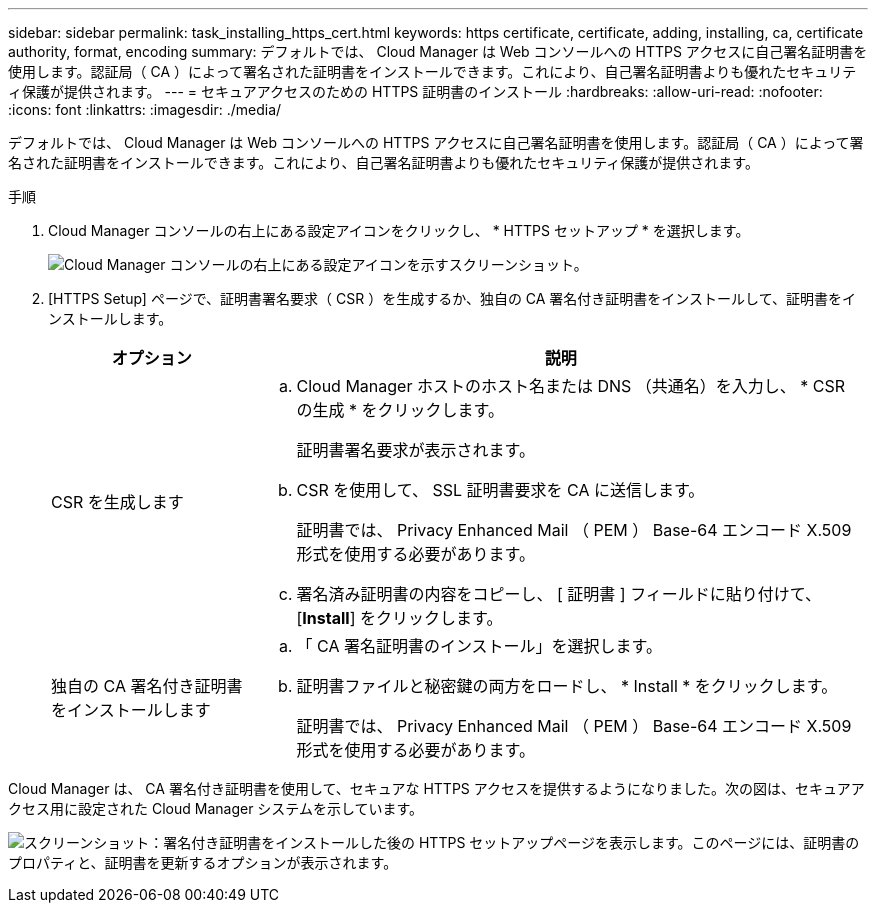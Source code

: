 ---
sidebar: sidebar 
permalink: task_installing_https_cert.html 
keywords: https certificate, certificate, adding, installing, ca, certificate authority, format, encoding 
summary: デフォルトでは、 Cloud Manager は Web コンソールへの HTTPS アクセスに自己署名証明書を使用します。認証局（ CA ）によって署名された証明書をインストールできます。これにより、自己署名証明書よりも優れたセキュリティ保護が提供されます。 
---
= セキュアアクセスのための HTTPS 証明書のインストール
:hardbreaks:
:allow-uri-read: 
:nofooter: 
:icons: font
:linkattrs: 
:imagesdir: ./media/


[role="lead"]
デフォルトでは、 Cloud Manager は Web コンソールへの HTTPS アクセスに自己署名証明書を使用します。認証局（ CA ）によって署名された証明書をインストールできます。これにより、自己署名証明書よりも優れたセキュリティ保護が提供されます。

.手順
. Cloud Manager コンソールの右上にある設定アイコンをクリックし、 * HTTPS セットアップ * を選択します。
+
image:screenshot_settings_icon.gif["Cloud Manager コンソールの右上にある設定アイコンを示すスクリーンショット。"]

. [HTTPS Setup] ページで、証明書署名要求（ CSR ）を生成するか、独自の CA 署名付き証明書をインストールして、証明書をインストールします。
+
[cols="25,75"]
|===
| オプション | 説明 


| CSR を生成します  a| 
.. Cloud Manager ホストのホスト名または DNS （共通名）を入力し、 * CSR の生成 * をクリックします。
+
証明書署名要求が表示されます。

.. CSR を使用して、 SSL 証明書要求を CA に送信します。
+
証明書では、 Privacy Enhanced Mail （ PEM ） Base-64 エンコード X.509 形式を使用する必要があります。

.. 署名済み証明書の内容をコピーし、 [ 証明書 ] フィールドに貼り付けて、 [*Install*] をクリックします。




| 独自の CA 署名付き証明書をインストールします  a| 
.. 「 CA 署名証明書のインストール」を選択します。
.. 証明書ファイルと秘密鍵の両方をロードし、 * Install * をクリックします。
+
証明書では、 Privacy Enhanced Mail （ PEM ） Base-64 エンコード X.509 形式を使用する必要があります。



|===


Cloud Manager は、 CA 署名付き証明書を使用して、セキュアな HTTPS アクセスを提供するようになりました。次の図は、セキュアアクセス用に設定された Cloud Manager システムを示しています。

image:screenshot_https_cert.gif["スクリーンショット：署名付き証明書をインストールした後の HTTPS セットアップページを表示します。このページには、証明書のプロパティと、証明書を更新するオプションが表示されます。"]
